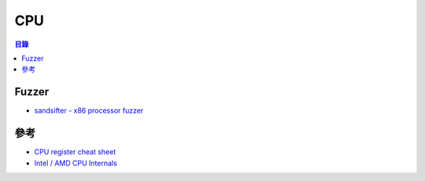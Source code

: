 ========================================
CPU
========================================


.. contents:: 目錄


Fuzzer
========================================

* `sandsifter - x86 processor fuzzer <https://github.com/xoreaxeaxeax/sandsifter>`_



參考
========================================

* `CPU register cheat sheet <https://docs.google.com/spreadsheets/d/1wiQdwfjoTHqToluk-sJItZLjdZNmGH5PcmMA0de9AMI>`_
* `Intel / AMD CPU Internals <https://github.com/LordNoteworthy/cpu-internals>`_
